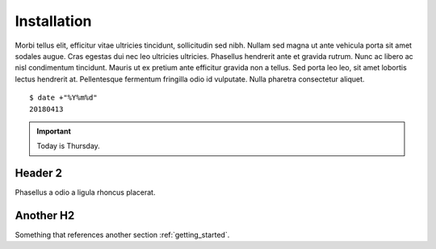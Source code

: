 .. _installation:

Installation
============

Morbi tellus elit, efficitur vitae ultricies tincidunt, sollicitudin sed nibh.
Nullam sed magna ut ante vehicula porta sit amet sodales augue. Cras egestas
dui nec leo ultricies ultricies. Phasellus hendrerit ante et gravida rutrum.
Nunc ac libero ac nisl condimentum tincidunt. Mauris ut ex pretium ante
efficitur gravida non a tellus. Sed porta leo leo, sit amet lobortis lectus
hendrerit at. Pellentesque fermentum fringilla odio id vulputate. Nulla
pharetra consectetur aliquet.

::

    $ date +"%Y%m%d"
    20180413

.. important::
    Today is Thursday.


Header 2
--------

Phasellus a odio a ligula rhoncus placerat.


Another H2
----------

Something that references another section :ref:`getting_started`.
